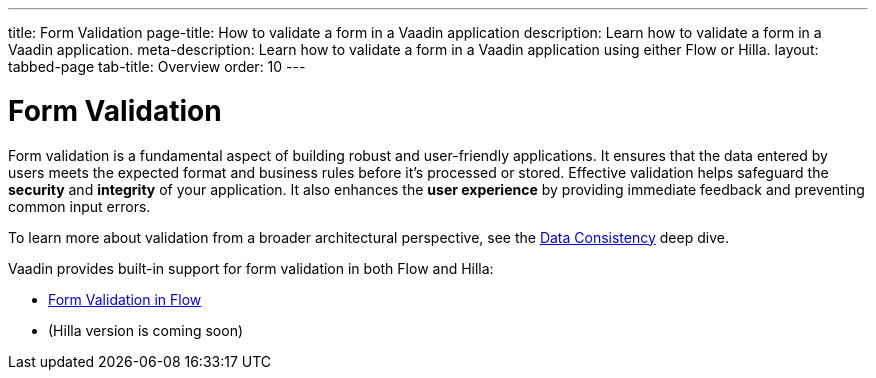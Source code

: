 ---
title: Form Validation
page-title: How to validate a form in a Vaadin application
description: Learn how to validate a form in a Vaadin application.
meta-description: Learn how to validate a form in a Vaadin application using either Flow or Hilla.
layout: tabbed-page
tab-title: Overview
order: 10
---


= Form Validation

Form validation is a fundamental aspect of building robust and user-friendly applications. It ensures that the data entered by users meets the expected format and business rules before it's processed or stored. Effective validation helps safeguard the *security* and *integrity* of your application. It also enhances the *user experience* by providing immediate feedback and preventing common input errors.

To learn more about validation from a broader architectural perspective, see the <<{articles}/building-apps/deep-dives/application-layer/consistency#,Data Consistency>> deep dive.

Vaadin provides built-in support for form validation in both Flow and Hilla:

* <<flow#,Form Validation in Flow>>
* (Hilla version is coming soon)
